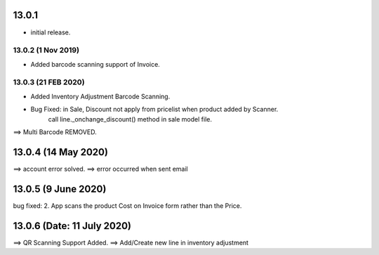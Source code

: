 13.0.1
=======
- initial release.

13.0.2 (1 Nov 2019)
-----
-  Added barcode scanning support of Invoice.

13.0.3 (21 FEB 2020)
-----
-  Added Inventory Adjustment Barcode Scanning.
-  Bug Fixed: in Sale, Discount not apply from pricelist when product added by Scanner.
	call line._onchange_discount() method in sale model file.
	
	
==> Multi Barcode REMOVED.

13.0.4 (14 May 2020)
=========================
==> account error solved.
==> error occurred when sent email


13.0.5 (9 June 2020)
=========================
bug fixed:
2. App scans the product Cost on Invoice form rather than the Price.


13.0.6 (Date: 11 July 2020)
=========================
==> QR Scanning Support Added.
==> Add/Create new line in inventory adjustment
